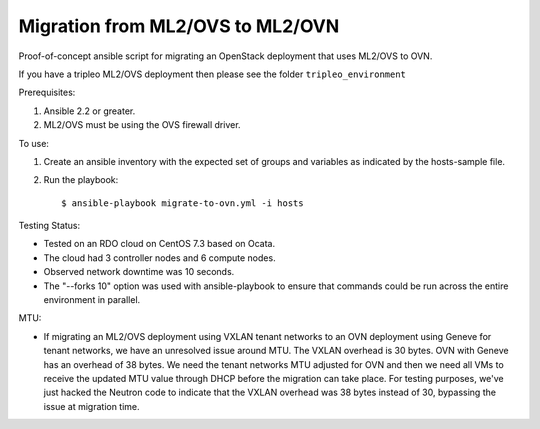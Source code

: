 Migration from ML2/OVS to ML2/OVN
=================================

Proof-of-concept ansible script for migrating an OpenStack deployment
that uses ML2/OVS to OVN.

If you have a tripleo ML2/OVS deployment then please see the folder
``tripleo_environment``

Prerequisites:

1. Ansible 2.2 or greater.

2. ML2/OVS must be using the OVS firewall driver.

To use:

1. Create an ansible inventory with the expected set of groups and variables
   as indicated by the hosts-sample file.

2. Run the playbook::

   $ ansible-playbook migrate-to-ovn.yml -i hosts

Testing Status:

- Tested on an RDO cloud on CentOS 7.3 based on Ocata.
- The cloud had 3 controller nodes and 6 compute nodes.
- Observed network downtime was 10 seconds.
- The "--forks 10" option was used with ansible-playbook to ensure
  that commands could be run across the entire environment in parallel.

MTU:

- If migrating an ML2/OVS deployment using VXLAN tenant networks
  to an OVN deployment using Geneve for tenant networks, we have
  an unresolved issue around MTU.  The VXLAN overhead is 30 bytes.
  OVN with Geneve has an overhead of 38 bytes.  We need the tenant
  networks MTU adjusted for OVN and then we need all VMs to receive
  the updated MTU value through DHCP before the migration can take
  place.  For testing purposes, we've just hacked the Neutron code
  to indicate that the VXLAN overhead was 38 bytes instead of 30,
  bypassing the issue at migration time.
